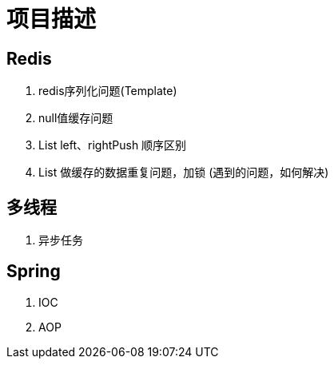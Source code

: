 = 项目描述

== Redis
. redis序列化问题(Template)
. null值缓存问题
. List left、rightPush 顺序区别
. List 做缓存的数据重复问题，加锁 (遇到的问题，如何解决)

== 多线程
. 异步任务

== Spring

. IOC
. AOP
